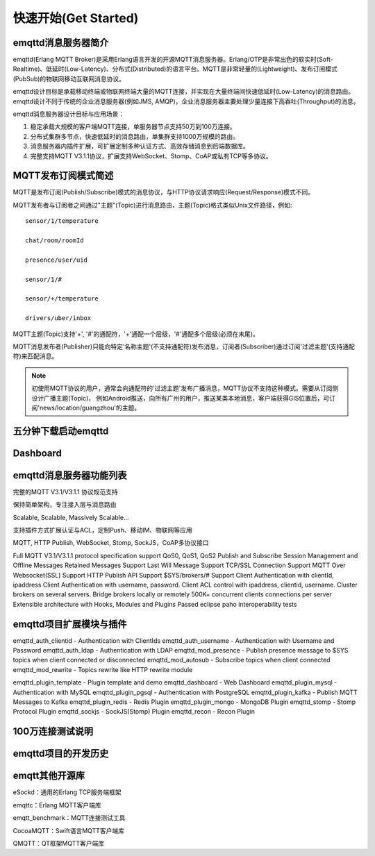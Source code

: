 
=====================
快速开始(Get Started)
=====================


--------------------
emqttd消息服务器简介
--------------------

emqttd(Erlang MQTT Broker)是采用Erlang语言开发的开源MQTT消息服务器。Erlang/OTP是非常出色的软实时(Soft-Realtime)、低延时(Low-Latency)、分布式(Distributed)的语言平台。MQTT是非常轻量的(Lightweight)、发布订阅模式(PubSub)的物联网移动互联网消息协议。


emqttd设计目标是承载移动终端或物联网终端大量的MQTT连接，并实现在大量终端间快速低延时(Low-Latency)的消息路由。emqttd设计不同于传统的企业消息服务器(例如JMS, AMQP)，企业消息服务器主要处理少量连接下高吞吐(Throughput)的消息。


emqttd消息服务器设计目标与应用场景：

1. 稳定承载大规模的客户端MQTT连接，单服务器节点支持50万到100万连接。

2. 分布式集群多节点，快速低延时的消息路由，单集群支持1000万规模的路由。

3. 消息服务器内插件扩展，可扩展定制多种认证方式、高效存储消息到后端数据库。

4. 完整支持MQTT V3.1.1协议，扩展支持WebSocket、Stomp、CoAP或私有TCP等多协议。


--------------------
MQTT发布订阅模式简述
--------------------

MQTT是发布订阅(Publish/Subscribe)模式的消息协议，与HTTP协议请求响应(Request/Response)模式不同。

MQTT发布者与订阅者之间通过"主题"(Topic)进行消息路由，主题(Topic)格式类似Unix文件路径，例如::

    sensor/1/temperature

    chat/room/roomId

    presence/user/uid

    sensor/1/#

    sensor/+/temperature

    drivers/uber/inbox

MQTT主题(Topic)支持'+', '#'的通配符，'+'通配一个层级，'#'通配多个层级(必须在末尾)。

MQTT消息发布者(Publisher)只能向特定'名称主题'(不支持通配符)发布消息，订阅者(Subscriber)通过订阅'过滤主题'(支持通配符)来匹配消息。

.. NOTE:: 
    
    初使用MQTT协议的用户，通常会向通配符的'过滤主题'发布广播消息，MQTT协议不支持这种模式。需要从订阅侧设计广播主题(Topic)，
    例如Android推送，向所有广州的用户，推送某类本地消息，客户端获得GIS位置后，可订阅'news/location/guangzhou'的主题。


--------------------------
五分钟下载启动emqttd
--------------------------


--------------------------
Dashboard
--------------------------


------------------------
emqttd消息服务器功能列表
------------------------


完整的MQTT V3.1/V3.1.1 协议规范支持

保持简单架构，专注接入层与消息路由

Scalable, Scalable, Massively Scalable…

支持插件方式扩展认证与ACL，定制Push、移动IM、物联网等应用

MQTT, HTTP Publish, WebSocket, Stomp, SockJS，CoAP多协议接口

Full MQTT V3.1/V3.1.1 protocol specification support
QoS0, QoS1, QoS2 Publish and Subscribe
Session Management and Offline Messages
Retained Messages Support
Last Will Message Support
TCP/SSL Connection Support
MQTT Over Websocket(SSL) Support
HTTP Publish API Support
$SYS/brokers/# Support
Client Authentication with clientId, ipaddress
Client Authentication with username, password.
Client ACL control with ipaddress, clientid, username.
Cluster brokers on several servers.
Bridge brokers locally or remotely
500K+ concurrent clients connections per server
Extensible architecture with Hooks, Modules and Plugins
Passed eclipse paho interoperability tests

------------------------
emqttd项目扩展模块与插件
------------------------

emqttd_auth_clientid - Authentication with ClientIds
emqttd_auth_username - Authentication with Username and Password
emqttd_auth_ldap - Authentication with LDAP
emqttd_mod_presence - Publish presence message to $SYS topics when client connected or disconnected
emqttd_mod_autosub - Subscribe topics when client connected
emqttd_mod_rewrite - Topics rewrite like HTTP rewrite module

emqttd_plugin_template - Plugin template and demo
emqttd_dashboard - Web Dashboard
emqttd_plugin_mysql - Authentication with MySQL
emqttd_plugin_pgsql - Authentication with PostgreSQL
emqttd_plugin_kafka - Publish MQTT Messages to Kafka
emqttd_plugin_redis - Redis Plugin
emqttd_plugin_mongo - MongoDB Plugin
emqttd_stomp - Stomp Protocol Plugin
emqttd_sockjs - SockJS(Stomp) Plugin
emqttd_recon - Recon Plugin


-----------------
100万连接测试说明
-----------------


--------------------
emqttd项目的开发历史
--------------------


--------------------
emqtt其他开源库
--------------------

eSockd：通用的Erlang TCP服务端框架

emqttc：Erlang MQTT客户端库

emqtt_benchmark：MQTT连接测试工具

CocoaMQTT：Swift语言MQTT客户端库

QMQTT：QT框架MQTT客户端库

